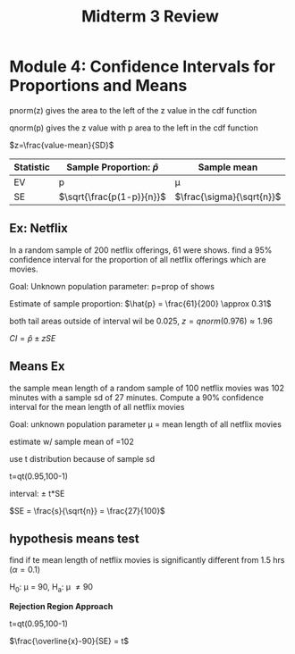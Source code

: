 #+title: Midterm 3 Review

* Module 4: Confidence Intervals for Proportions and Means
pnorm(z) gives the area to the left of the z value in the cdf function

qnorm(p) gives the z value with p area to the left in the cdf function

$z=\frac{value-mean}{SD}$

| Statistic | Sample Proportion: $\hat{p}$ | Sample mean \overline{X}      |
|-----------+----------------------------+---------------------------|
| EV        | p                          | \mu                       |
| SE        | $\sqrt{\frac{p(1-p)}{n}}$  | $\frac{\sigma}{\sqrt{n}}$ |

** Ex: Netflix
In a random sample of 200 netflix offerings, 61 were shows.
find a 95% confidence interval for the proportion of all netflix offerings which are movies.

Goal: Unknown population parameter: p=prop of shows

Estimate of sample proportion: $\hat{p} = \frac{61}{200} \approx 0.31$

both tail areas outside of interval wil be 0.025, $z=qnorm(0.976) \approx 1.96$

$CI= \hat{p} \pm z SE$

** Means Ex
the sample mean length of a random sample of 100 netflix movies was 102 minutes with a sample sd of 27 minutes.
Compute a 90% confidence interval for the mean length of all netflix movies

Goal: unknown population parameter \mu = mean length of all netflix movies

estimate w/ sample mean of \overline{x}=102

use t distribution because of sample sd

t=qt(0.95,100-1)

interval: \overline{x} \pm t*SE

$SE = \frac{s}{\sqrt{n}} = \frac{27}{100}$

** hypothesis means test
find if te mean length of netflix movies is significantly different from 1.5 hrs (\alpha=0.1)

H_0: \mu = 90, H_a: \mu \ne 90

*Rejection Region Approach*

t=qt(0.95,100-1)

$\frac{\overline{x}-90}{SE} = t$
